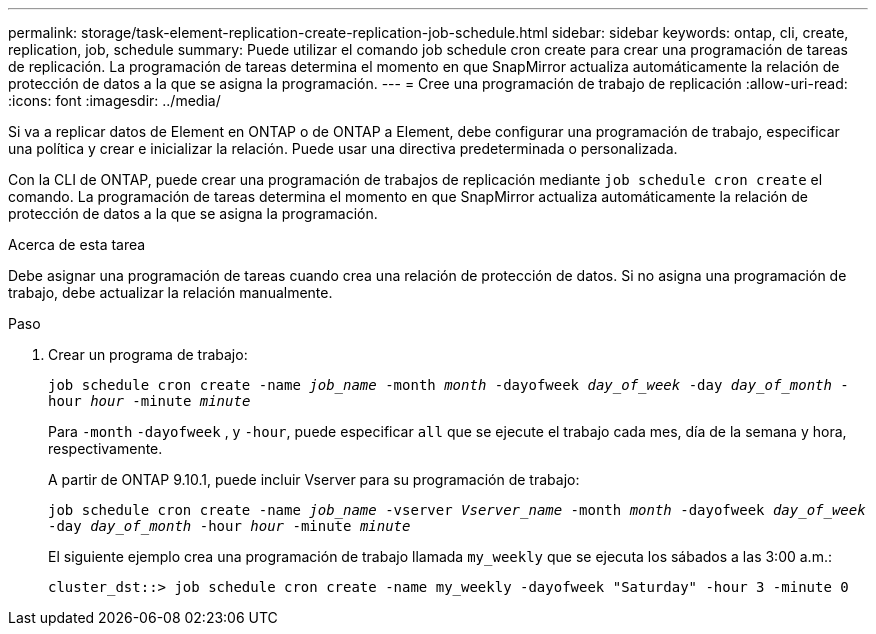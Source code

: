 ---
permalink: storage/task-element-replication-create-replication-job-schedule.html 
sidebar: sidebar 
keywords: ontap, cli, create, replication, job, schedule 
summary: Puede utilizar el comando job schedule cron create para crear una programación de tareas de replicación. La programación de tareas determina el momento en que SnapMirror actualiza automáticamente la relación de protección de datos a la que se asigna la programación. 
---
= Cree una programación de trabajo de replicación
:allow-uri-read: 
:icons: font
:imagesdir: ../media/


[role="lead"]
Si va a replicar datos de Element en ONTAP o de ONTAP a Element, debe configurar una programación de trabajo, especificar una política y crear e inicializar la relación. Puede usar una directiva predeterminada o personalizada.

Con la CLI de ONTAP, puede crear una programación de trabajos de replicación mediante `job schedule cron create` el comando. La programación de tareas determina el momento en que SnapMirror actualiza automáticamente la relación de protección de datos a la que se asigna la programación.

.Acerca de esta tarea
Debe asignar una programación de tareas cuando crea una relación de protección de datos. Si no asigna una programación de trabajo, debe actualizar la relación manualmente.

.Paso
. Crear un programa de trabajo:
+
`job schedule cron create -name _job_name_ -month _month_ -dayofweek _day_of_week_ -day _day_of_month_ -hour _hour_ -minute _minute_`

+
Para `-month` `-dayofweek` , y `-hour`, puede especificar `all` que se ejecute el trabajo cada mes, día de la semana y hora, respectivamente.

+
A partir de ONTAP 9.10.1, puede incluir Vserver para su programación de trabajo:

+
`job schedule cron create -name _job_name_ -vserver _Vserver_name_ -month _month_ -dayofweek _day_of_week_ -day _day_of_month_ -hour _hour_ -minute _minute_`

+
El siguiente ejemplo crea una programación de trabajo llamada `my_weekly` que se ejecuta los sábados a las 3:00 a.m.:

+
[listing]
----
cluster_dst::> job schedule cron create -name my_weekly -dayofweek "Saturday" -hour 3 -minute 0
----

